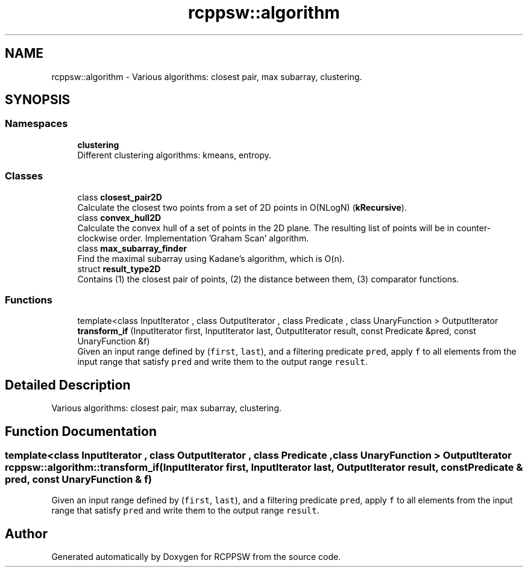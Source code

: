.TH "rcppsw::algorithm" 3 "Sat Feb 5 2022" "RCPPSW" \" -*- nroff -*-
.ad l
.nh
.SH NAME
rcppsw::algorithm \- Various algorithms: closest pair, max subarray, clustering\&.  

.SH SYNOPSIS
.br
.PP
.SS "Namespaces"

.in +1c
.ti -1c
.RI " \fBclustering\fP"
.br
.RI "Different clustering algorithms: kmeans, entropy\&. "
.in -1c
.SS "Classes"

.in +1c
.ti -1c
.RI "class \fBclosest_pair2D\fP"
.br
.RI "Calculate the closest two points from a set of 2D points in O(NLogN) (\fBkRecursive\fP)\&. "
.ti -1c
.RI "class \fBconvex_hull2D\fP"
.br
.RI "Calculate the convex hull of a set of points in the 2D plane\&. The resulting list of points will be in counter-clockwise order\&. Implementation 'Graham Scan' algorithm\&. "
.ti -1c
.RI "class \fBmax_subarray_finder\fP"
.br
.RI "Find the maximal subarray using Kadane's algorithm, which is O(n)\&. "
.ti -1c
.RI "struct \fBresult_type2D\fP"
.br
.RI "Contains (1) the closest pair of points, (2) the distance between them, (3) comparator functions\&. "
.in -1c
.SS "Functions"

.in +1c
.ti -1c
.RI "template<class InputIterator , class OutputIterator , class Predicate , class UnaryFunction > OutputIterator \fBtransform_if\fP (InputIterator first, InputIterator last, OutputIterator result, const Predicate &pred, const UnaryFunction &f)"
.br
.RI "Given an input range defined by (\fCfirst\fP, \fClast\fP), and a filtering predicate \fCpred\fP, apply \fCf\fP to all elements from the input range that satisfy \fCpred\fP and write them to the output range \fCresult\fP\&. "
.in -1c
.SH "Detailed Description"
.PP 
Various algorithms: closest pair, max subarray, clustering\&. 
.SH "Function Documentation"
.PP 
.SS "template<class InputIterator , class OutputIterator , class Predicate , class UnaryFunction > OutputIterator rcppsw::algorithm::transform_if (InputIterator first, InputIterator last, OutputIterator result, const Predicate & pred, const UnaryFunction & f)"

.PP
Given an input range defined by (\fCfirst\fP, \fClast\fP), and a filtering predicate \fCpred\fP, apply \fCf\fP to all elements from the input range that satisfy \fCpred\fP and write them to the output range \fCresult\fP\&. 
.SH "Author"
.PP 
Generated automatically by Doxygen for RCPPSW from the source code\&.
